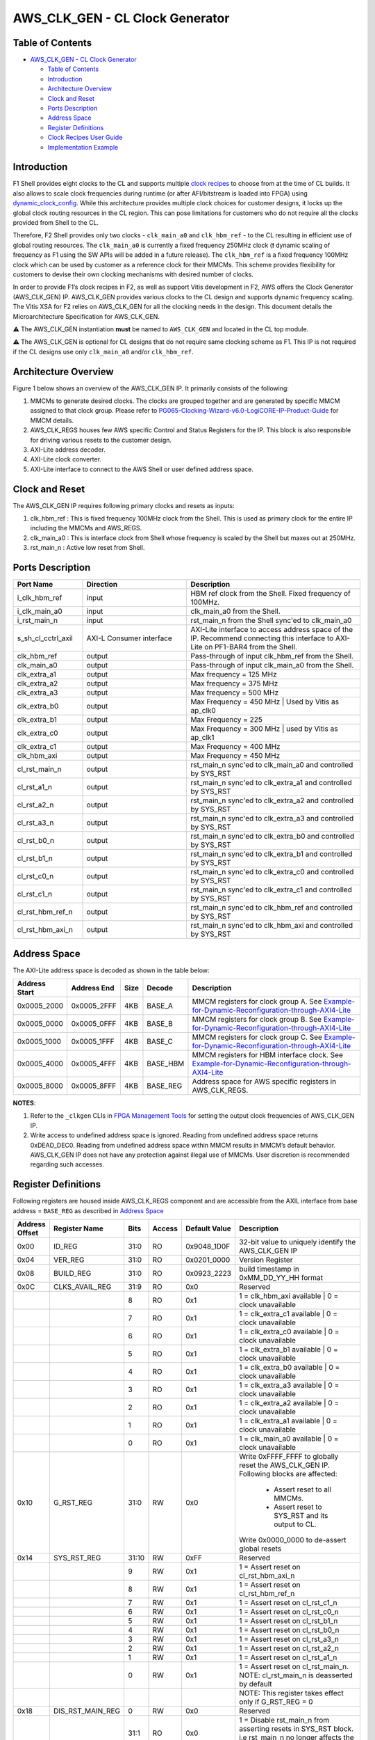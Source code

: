 AWS_CLK_GEN - CL Clock Generator
======================================

Table of Contents
-----------------

- `AWS_CLK_GEN - CL Clock Generator <#aws_clk_gen---cl-clock-generator>`__

  - `Table of Contents <#table-of-contents>`__
  - `Introduction <#introduction>`__
  - `Architecture Overview <#architecture-overview>`__
  - `Clock and Reset <#clock-and-reset>`__
  - `Ports Description <#ports-description>`__
  - `Address Space <#address-space>`__
  - `Register Definitions <#register-definitions>`__
  - `Clock Recipes User Guide <#clock-recipes-user-guide>`__
  - `Implementation Example <#implementation-example>`__

Introduction
------------

F1 Shell provides eight clocks to the CL and supports multiple `clock
recipes <https://github.com/aws/aws-fpga/blob/master/hdk/docs/clock_recipes.csv>`__
to choose from at the time of CL builds. It also allows to scale clock
frequencies during runtime (or after AFI/bitstream is loaded into FPGA)
using
`dynamic_clock_config <https://github.com/aws/aws-fpga/blob/master/hdk/docs/dynamic_clock_config.md>`__.
While this architecture provides multiple clock choices for customer
designs, it locks up the global clock routing resources in the CL
region. This can pose limitations for customers who do not require all
the clocks provided from Shell to the CL.

Therefore, F2 Shell provides only two clocks - ``clk_main_a0`` and
``clk_hbm_ref`` - to the CL resulting in efficient use of global routing
resources. The ``clk_main_a0`` is currently a fixed frequency 250MHz
clock (❗ dynamic scaling of frequency as F1 using the SW APIs will be added
in a future release). The ``clk_hbm_ref`` is a fixed frequency 100MHz clock
which can be used by customer as a reference clock for their MMCMs. This scheme
provides flexibility for customers to devise their own clocking mechanisms with
desired number of clocks.

In order to provide F1’s clock recipes in F2, as well as support Vitis
development in F2, AWS offers the Clock Generator
(AWS_CLK_GEN) IP. AWS_CLK_GEN provides various clocks to the CL design
and supports dynamic frequency scaling. The Vitis XSA for F2 relies on
AWS_CLK_GEN for all the clocking needs in the design. This document
details the Microarchitecture Specification for AWS_CLK_GEN.

⚠️ The AWS_CLK_GEN instantiation **must** be named to
``AWS_CLK_GEN`` and located in the CL top module.

⚠️ The AWS_CLK_GEN is optional for CL designs that do not require
same clocking scheme as F1. This IP is not required if the CL designs
use only ``clk_main_a0`` and/or ``clk_hbm_ref``.

Architecture Overview
---------------------

Figure 1 below shows an overview of the AWS_CLK_GEN IP. It primarily
consists of the following:

1. MMCMs to generate desired clocks. The clocks are grouped together and
   are generated by specific MMCM assigned to that clock group. Please
   refer to
   `PG065-Clocking-Wizard-v6.0-LogiCORE-IP-Product-Guide <https://docs.xilinx.com/r/en-US/pg065-clk-wiz/Clocking-Wizard-v6.0-LogiCORE-IP-Product-Guide>`__
   for MMCM details.

2. AWS_CLK_REGS houses few AWS specific Control and Status Registers for
   the IP. This block is also responsible for driving various resets to
   the customer design.

3. AXI-Lite address decoder.

4. AXI-Lite clock converter.

5. AXI-Lite interface to connect to the AWS Shell or user defined
   address space.

|aws_clk_gen|

Clock and Reset
---------------

The AWS_CLK_GEN IP requires following primary clocks and resets as
inputs:

1. clk_hbm_ref : This is fixed frequency 100MHz clock from the Shell.
   This is used as primary clock for the entire IP including the MMCMs
   and AWS_REGS.
2. clk_main_a0 : This is interface clock from Shell whose frequency is
   scaled by the Shell but maxes out at 250MHz.
3. rst_main_n : Active low reset from Shell.

Ports Description
-----------------

.. list-table::
  :header-rows: 1
  :class: user-guide-dev-envs-table
  :widths: 20 30 50

  * - Port Name
    - Direction
    - Description
  * - i_clk_hbm_ref
    - input
    - HBM ref clock from the Shell. Fixed frequency of 100MHz.
  * - i_clk_main_a0
    - input
    - clk_main_a0 from the Shell.
  * - i_rst_main_n
    - input
    - rst_main_n from the Shell sync'ed to clk_main_a0
  * - s_sh_cl_cctrl_axil
    - AXI-L Consumer interface
    - AXI-Lite interface to access address space of the IP. Recommend connecting
      this interface to AXI-Lite on PF1-BAR4 from the Shell.
  * - clk_hbm_ref
    - output
    - Pass-through of input clk_hbm_ref from the Shell.
  * - clk_main_a0
    - output
    - Pass-through of input clk_main_a0 from the Shell.
  * - clk_extra_a1
    - output
    - Max frequency = 125 MHz
  * - clk_extra_a2
    - output
    - Max frequency = 375 MHz
  * - clk_extra_a3
    - output
    - Max frequency = 500 MHz
  * - clk_extra_b0
    - output
    - Max Frequency = 450 MHz | Used by Vitis as ap_clk0
  * - clk_extra_b1
    - output
    - Max Frequency = 225
  * - clk_extra_c0
    - output
    - Max Frequency = 300 MHz | used by Vitis as ap_clk1
  * - clk_extra_c1
    - output
    - Max Frequency = 400 MHz
  * - clk_hbm_axi
    - output
    - Max Frequency = 450 MHz
  * - cl_rst_main_n
    - output
    - rst_main_n sync'ed to clk_main_a0 and controlled by SYS_RST
  * - cl_rst_a1_n
    - output
    - rst_main_n sync'ed to clk_extra_a1 and controlled by SYS_RST
  * - cl_rst_a2_n
    - output
    - rst_main_n sync'ed to clk_extra_a2 and controlled by SYS_RST
  * - cl_rst_a3_n
    - output
    - rst_main_n sync'ed to clk_extra_a3 and controlled by SYS_RST
  * - cl_rst_b0_n
    - output
    - rst_main_n sync'ed to clk_extra_b0 and controlled by SYS_RST
  * - cl_rst_b1_n
    - output
    - rst_main_n sync'ed to clk_extra_b1 and controlled by SYS_RST
  * - cl_rst_c0_n
    - output
    - rst_main_n sync'ed to clk_extra_c0 and controlled by SYS_RST
  * - cl_rst_c1_n
    - output
    - rst_main_n sync'ed to clk_extra_c1 and controlled by SYS_RST
  * - cl_rst_hbm_ref_n
    - output
    - rst_main_n sync'ed to clk_hbm_ref and controlled by SYS_RST
  * - cl_rst_hbm_axi_n
    - output
    - rst_main_n sync'ed to clk_hbm_axi and controlled by SYS_RST

Address Space
-------------

The AXI-Lite address space is decoded as shown in the table below:

.. list-table::
  :header-rows: 1
  :class: user-guide-dev-envs-table
  :widths: 10 10 5 5 70

  * - Address Start
    - Address End
    - Size
    - Decode
    - Description
  * - 0x0005_2000
    - 0x0005_2FFF
    - 4KB
    - BASE_A
    - MMCM registers for clock group A. See
      `Example-for-Dynamic-Reconfiguration-through-AXI4-Lite <https://docs.xilinx.com/r/en-US/pg065-clk-wiz/Example-for-Dynamic-Reconfiguration-through-AXI4-Lite>`__
  * - 0x0005_0000
    - 0x0005_0FFF
    - 4KB
    - BASE_B
    - MMCM registers for clock group B. See
      `Example-for-Dynamic-Reconfiguration-through-AXI4-Lite <https://docs.xilinx.com/r/en-US/pg065-clk-wiz/Example-for-Dynamic-Reconfiguration-through-AXI4-Lite>`__
  * - 0x0005_1000
    - 0x0005_1FFF
    - 4KB
    - BASE_C
    - MMCM registers for clock group C. See
      `Example-for-Dynamic-Reconfiguration-through-AXI4-Lite <https://docs.xilinx.com/r/en-US/pg065-clk-wiz/Example-for-Dynamic-Reconfiguration-through-AXI4-Lite>`__
  * - 0x0005_4000
    - 0x0005_4FFF
    - 4KB
    - BASE_HBM
    - MMCM registers for HBM interface clock. See
      `Example-for-Dynamic-Reconfiguration-through-AXI4-Lite <https://docs.xilinx.com/r/en-US/pg065-clk-wiz/Example-for-Dynamic-Reconfiguration-through-AXI4-Lite>`__
  * - 0x0005_8000
    - 0x0005_8FFF
    - 4KB
    - BASE_REG
    - Address space for AWS specific registers in AWS_CLK_REGS.

**NOTES**:

1. Refer to the ``_clkgen`` CLIs in `FPGA Management
   Tools <./../../sdk/userspace/fpga_mgmt_tools/README.md>`__ for
   setting the output clock frequencies of AWS_CLK_GEN IP.

2. Write access to undefined address space is ignored. Reading from
   undefined address space returns 0xDEAD_DEC0. Reading from undefined
   address space within MMCM results in MMCM’s default behavior.
   AWS_CLK_GEN IP does not have any protection against illegal use of
   MMCMs. User discretion is recommended regarding such accesses.

Register Definitions
--------------------

Following registers are housed inside AWS_CLK_REGS component and are
accessible from the AXIL interface from base address = ``BASE_REG`` as
described in `Address Space <#ancAddressSpace>`__

.. list-table::
  :header-rows: 1
  :class: user-guide-dev-envs-table
  :widths: 10 10 5 5 10 60

  * - Address Offset
    - Register Name
    - Bits
    - Access
    - Default Value
    - Description
  * - 0x00
    - ID_REG
    - 31:0
    - RO
    - 0x9048_1D0F
    - 32-bit value to uniquely identify the AWS_CLK_GEN IP
  * - 0x04
    - VER_REG
    - 31:0
    - RO
    - 0x0201_0000
    - Version Register
  * - 0x08
    - BUILD_REG
    - 31:0
    - RO
    - 0x0923_2223
    - build timestamp in 0xMM_DD_YY_HH format
  * - 0x0C
    - CLKS_AVAIL_REG
    - 31:9
    - RO
    - 0x0
    - Reserved
  * -
    -
    - 8
    - RO
    - 0x1
    - 1 = clk_hbm_axi available | 0 = clock unavailable
  * -
    -
    - 7
    - RO
    - 0x1
    - 1 = clk_extra_c1 available | 0 = clock unavailable
  * -
    -
    - 6
    - RO
    - 0x1
    - 1 = clk_extra_c0 available | 0 = clock unavailable
  * -
    -
    - 5
    - RO
    - 0x1
    - 1 = clk_extra_b1 available | 0 = clock unavailable
  * -
    -
    - 4
    - RO
    - 0x1
    - 1 = clk_extra_b0 available | 0 = clock unavailable
  * -
    -
    - 3
    - RO
    - 0x1
    - 1 = clk_extra_a3 available | 0 = clock unavailable
  * -
    -
    - 2
    - RO
    - 0x1
    - 1 = clk_extra_a2 available | 0 = clock unavailable
  * -
    -
    - 1
    - RO
    - 0x1
    - 1 = clk_extra_a1 available | 0 = clock unavailable
  * -
    -
    - 0
    - RO
    - 0x1
    - 1 = clk_main_a0 available | 0 = clock unavailable
  * - 0x10
    - G_RST_REG
    - 31:0
    - RW
    - 0x0
    - Write 0xFFFF_FFFF to globally reset the AWS_CLK_GEN IP. Following blocks
      are affected:
        - Assert reset to all MMCMs.
        - Assert reset to SYS_RST and its output to CL.
      Write 0x0000_0000 to de-assert global resets
  * - 0x14
    - SYS_RST_REG
    - 31:10
    - RW
    - 0xFF
    - Reserved
  * -
    -
    - 9
    - RW
    - 0x1
    - 1 = Assert reset on cl_rst_hbm_axi_n
  * -
    -
    - 8
    - RW
    - 0x1
    - 1 = Assert reset on cl_rst_hbm_ref_n
  * -
    -
    - 7
    - RW
    - 0x1
    - 1 = Assert reset on cl_rst_c1_n
  * -
    -
    - 6
    - RW
    - 0x1
    - 1 = Assert reset on cl_rst_c0_n
  * -
    -
    - 5
    - RW
    - 0x1
    - 1 = Assert reset on cl_rst_b1_n
  * -
    -
    - 4
    - RW
    - 0x1
    - 1 = Assert reset on cl_rst_b0_n
  * -
    -
    - 3
    - RW
    - 0x1
    - 1 = Assert reset on cl_rst_a3_n
  * -
    -
    - 2
    - RW
    - 0x1
    - 1 = Assert reset on cl_rst_a2_n
  * -
    -
    - 1
    - RW
    - 0x1
    - 1 = Assert reset on cl_rst_a1_n
  * -
    -
    - 0
    - RW
    - 0x1
    - 1 = Assert reset on cl_rst_main_n. NOTE: cl_rst_main_n is deasserted by default
  * -
    -
    -
    -
    -
    - NOTE: This register takes effect only if G_RST_REG = 0
  * - 0x18
    - DIS_RST_MAIN_REG
    - 0
    - RW
    - 0x0
    - Reserved
  * -
    -
    - 31:1
    - RO
    - 0x0
    - 1 = Disable rst_main_n from asserting resets in SYS_RST block. i.e rst_main_n no longer affects the reset outputs from SYS_RST block
  * - 0x20
    - MMCM_LOCK_REG
    - 31:9
    - RO
    - 0x0
    - Reserved
  * -
    -
    - 8
    - RO
    - 0x0
    - 1 = MMCM_BASE_HBM locked
  * -
    -
    - 7
    - RO
    - 0x0
    - Reserved
  * -
    -
    - 6
    - RO
    - 0x0
    - 1 = MMCM_BASE_C locked
  * -
    -
    - 5
    - RO
    - 0x0
    - Reserved
  * -
    -
    - 4
    - RO
    - 0x0
    - 1 = MMCM_BASE_B locked
  * -
    -
    - 3
    - RO
    - 0x0
    - Reserved
  * -
    -
    - 2
    - RO
    - 0x0
    - Reserved
  * -
    -
    - 1
    - RO
    - 0x0
    - Reserved
  * -
    -
    - 0
    - RO
    - 0x0
    - 1 = MMCM_BASE_A locked

**NOTE**: Write access to undefined address space is ignored. Reading from
undefined address space returns ``0xDEAD_DEC0``.

Clock Recipes User Guide
------------------------

The `Clock Recipes User Guide <./Clock_Recipes_User_Guide.html>`__
describes various clock recipes available for F2 developers and build
options support in the HDK development environment. The user guide also
describes porting of CL designs based on F1 clock recipes into F2.

Implementation Example
----------------------

Usage of the AWS_CLK_GEN IP is fully demonstrated in the
`cl_mem_perf <../cl/examples/cl_mem_perf/README.html>`__ example. Please
refer to that example for more details.

.. |aws_clk_gen| image:: ./../../_static/aws_clk_gen.png
